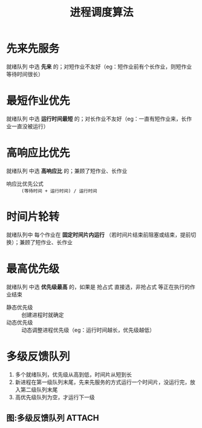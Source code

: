:PROPERTIES:
:ID:       57a3e52f-e77e-439f-a4e5-3dc6e1886e5a
:END:
#+title: 进程调度算法
#+filetags: network

* 先来先服务
就绪队列 中选 *先来* 的；对短作业不友好（eg：短作业前有个长作业，则短作业等待时间很长）


* 最短作业优先
就绪队列 中选 *运行时间最短* 的；对长作业不友好（eg：一直有短作业来，长作业一直没被运行）


* 高响应比优先
就绪队列 中选 *高响应比* 的；兼顾了短作业、长作业
- 响应比优先公式 :: =(等待时间 + 运行时间) / 运行时间=
  #+begin_comment
  进程A、B 等待时间一样，运行时间短的进程先来（短作业）
  等待时间越长，则响应比越高，兼顾了 长作业
  #+end_comment


* 时间片轮转
就绪队列中 每个作业在 *固定时间片内运行* （若时间片结束前阻塞或结束，提前切换）；兼顾了短作业、长作业


* 最高优先级
就绪队列 中选 *优先级最高* 的，如果是 抢占式 直接选，非抢占式 等正在执行的作业结束
- 静态优先级 :: 创建进程时就确定
- 动态优先级 :: 动态调整进程优先级（eg：运行时间越长，优先级越低）


* 多级反馈队列
1. 多个就绪队列，优先级从高到低，时间片从短到长
2. 新进程在第一级队列末尾，先来先服务的方式运行一个时间片，没运行完，放入第二级队列末尾
3. 高优先级队列为空，才运行下一级

** 图:多级反馈队列 :ATTACH:
:PROPERTIES:
:ID:       d3db7747-a50b-43ee-b9f3-fa0d4feba997
:END:
[[attachment:_20250807_152509screenshot.png]]
